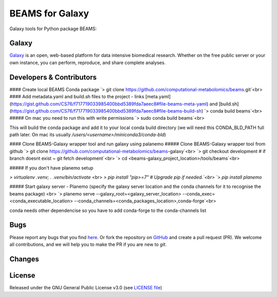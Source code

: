 BEAMS for Galaxy
========================
|Build Status (Travis)| |Git| |Bioconda| |License|

Galaxy tools for Python package BEAMS: 

Galaxy
------
`Galaxy <https://galaxyproject.org>`_ is an open, web-based platform for data intensive biomedical research. Whether on the free public server or your own instance, you can perform, reproduce, and share complete analyses. 


Developers & Contributors
-------------------------

#### Create local BEAMS Conda package
`> git clone https://github.com/computational-metabolomics/beams.git`<br>
#### Add metadata.yaml and build.sh files to the project - links [meta.yaml](https://gist.github.com/CS76/f717719033985400bbd5389fda7aeec8#file-beams-meta-yaml) and [build.sh](https://gist.github.com/CS76/f717719033985400bbd5389fda7aeec8#file-beams-build-sh)
`> conda build beams`<br>
##### On mac you need to run this with write permissions
`> sudo conda build beams`<br>

This will build the conda package and add it to your local conda build directory (we will need this CONDA_BLD_PATH full path later. On mac its usually `/users/<username>/miniconda3/conda-bld`)

#### Clone BEAMS-Galaxy wrapper tool and run galaxy using palanemo
##### Clone BEAMS-Galaxy wrapper tool from github
`> git clone https://github.com/computational-metabolomics/beams-galaxy`<br>
`> git checkout development # if branch doesnt exist ~ git fetch development`<br>
`> cd <beams-galaxy_project_location>/tools/beams`<br>

##### If you don't have planemo setup

`> virtualenv .venv; . .venv/bin/activate` <br> 
`> pip install "pip>=7" # Upgrade pip if needed.`<br>
`> pip install planemo`

##### Start galaxy server - Planemo (specify the galaxy server location and the conda channels for it to recognise the beams package) <br>
`> planemo serve --galaxy_root=<galaxy_server_location> --conda_exec=<conda_executable_location> --conda_channels=<conda_packages_location>,conda-forge`<br>

conda needs other dependencise so you have to add conda-forge to the conda-channels list

Bugs
----
Please report any bugs that you find `here <https://github.com/computational-metabolomics/beams-galaxy/issues>`_.
Or fork the repository on `GitHub <https://github.com/computational-metabolomics/beams-galaxy/>`_
and create a pull request (PR). We welcome all contributions, and we
will help you to make the PR if you are new to `git`.


Changes
-------


License
-------
Released under the GNU General Public License v3.0 (see `LICENSE file <https://github.com/computational-metabolomics/beams-galaxy/blob/master/LICENSE>`_)


.. |Build Status (Travis)| image:: https://img.shields.io/travis/computational-metabolomics/beams-galaxy.svg?style=flat&maxAge=3600&label=Travis-CI
   :target: https://travis-ci.org/computational-metabolomics/beams-galaxy

.. |Git| image:: https://img.shields.io/badge/repository-GitHub-blue.svg?style=flat&maxAge=3600
   :target: https://github.com/computational-metabolomics/beams

.. |Bioconda| image:: https://img.shields.io/badge/install%20with-bioconda-brightgreen.svg?style=flat&maxAge=3600
   :target: http://bioconda.github.io/recipes/beams/README.html

.. |License| image:: https://img.shields.io/pypi/l/beams.svg?style=flat&maxAge=3600
   :target: https://www.gnu.org/licenses/gpl-3.0.html
